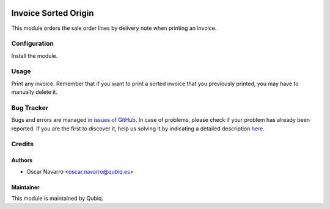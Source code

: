 .. image:: https://img.shields.io/badge/licence-AGPL--3-blue.svg
	:target: http://www.gnu.org/licenses/agpl
	:alt: License: AGPL-3

=====================
Invoice Sorted Origin
=====================

This module orders the sale order lines by delivery note when printing an invoice.

Configuration
=============

Install the module.

Usage
=====

Print any invoice. Remember that if you want to print a sorted invoice that you previously printed, you
may have to manually delete it.

Bug Tracker
===========

Bugs and errors are managed in `issues of GitHub <https://github.com/QubiQ/qu-account-invoicing/issues>`_.
In case of problems, please check if your problem has already been
reported. If you are the first to discover it, help us solving it by indicating
a detailed description `here <https://github.com/QubiQ/qu-account-invoicing/issues/new>`_.

Credits
=======

Authors
------------

* Oscar Navarro <oscar.navarro@qubiq.es>

Maintainer
----------

This module is maintained by Qubiq.


